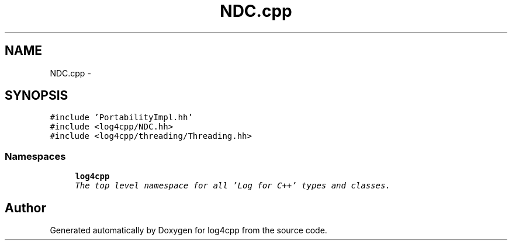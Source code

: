 .TH "NDC.cpp" 3 "Sat Feb 10 2018" "Version 1.1" "log4cpp" \" -*- nroff -*-
.ad l
.nh
.SH NAME
NDC.cpp \- 
.SH SYNOPSIS
.br
.PP
\fC#include 'PortabilityImpl\&.hh'\fP
.br
\fC#include <log4cpp/NDC\&.hh>\fP
.br
\fC#include <log4cpp/threading/Threading\&.hh>\fP
.br

.SS "Namespaces"

.in +1c
.ti -1c
.RI "\fBlog4cpp\fP"
.br
.RI "\fIThe top level namespace for all 'Log for C++' types and classes\&. \fP"
.in -1c
.SH "Author"
.PP 
Generated automatically by Doxygen for log4cpp from the source code\&.
